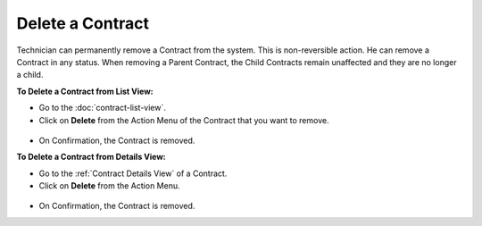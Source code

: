 *****************
Delete a Contract
*****************

Technician can permanently remove a Contract from the system. This is non-reversible action. He can remove a Contract in any status. 
When removing a Parent Contract, the Child Contracts remain unaffected and they are no longer a 
child.

**To Delete a Contract from List View:**

- Go to the :doc:`contract-list-view`. 

- Click on **Delete** from the Action Menu of the Contract that you want to remove.

.. _con-40:
.. figure:: https://s3-ap-southeast-1.amazonaws.com/flotomate-resources/contract-management/con-40.png
    :align: center
    :alt: figure 40

- On Confirmation, the Contract is removed.

**To Delete a Contract from Details View:**

- Go to the :ref:`Contract Details View` of a Contract.

- Click on **Delete** from the Action Menu.

.. _con-41:
.. figure:: https://s3-ap-southeast-1.amazonaws.com/flotomate-resources/contract-management/con-41.png
    :align: center
    :alt: figure 41

- On Confirmation, the Contract is removed.